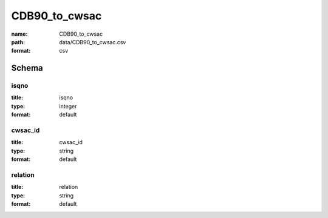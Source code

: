 CDB90_to_cwsac
================================================================================

:name: CDB90_to_cwsac
:path: data/CDB90_to_cwsac.csv
:format: csv




Schema
-------





isqno
++++++++++++++++++++++++++++++++++++++++++++++++++++++++++++++++++++++++++++++++++++++++++

:title: isqno
:type: integer
:format: default 



       

cwsac_id
++++++++++++++++++++++++++++++++++++++++++++++++++++++++++++++++++++++++++++++++++++++++++

:title: cwsac_id
:type: string
:format: default 



       

relation
++++++++++++++++++++++++++++++++++++++++++++++++++++++++++++++++++++++++++++++++++++++++++

:title: relation
:type: string
:format: default 



       

